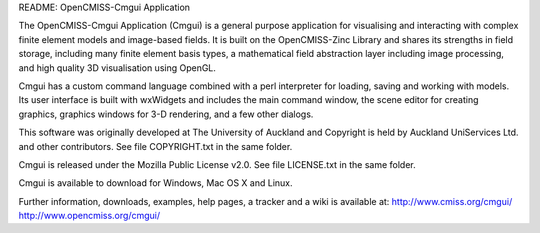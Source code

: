 README: OpenCMISS-Cmgui Application

The OpenCMISS-Cmgui Application (Cmgui) is a general purpose application for visualising and interacting with complex finite element models and image-based fields.  It is built on the OpenCMISS-Zinc Library and shares its strengths in field storage, including many finite element basis types, a mathematical field abstraction layer including image processing, and high quality 3D visualisation using OpenGL.

Cmgui has a custom command language combined with a perl interpreter for loading, saving and working with models.  Its user interface is built with wxWidgets and includes the main command window, the scene editor for creating graphics, graphics windows for 3-D rendering, and a few other dialogs.

This software was originally developed at The University of Auckland and Copyright is held by Auckland UniServices Ltd. and other contributors.  See file COPYRIGHT.txt in the same folder.

Cmgui is released under the Mozilla Public License v2.0.  See file LICENSE.txt in the same folder.

Cmgui is available to download for Windows, Mac OS X and Linux.

Further information, downloads, examples, help pages, a tracker and a wiki is available at:
http://www.cmiss.org/cmgui/
http://www.opencmiss.org/cmgui/
